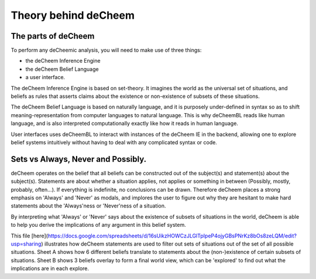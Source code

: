 Theory behind deCheem
===============================================

The parts of deCheem
------------------------------------
To perform any deCheemic analysis, you will need to make use of three things:

* the deCheem Inference Engine
* the deCheem Belief Language
* a user interface.

The deCheem Inference Engine is based on set-theory. It imagines the world as the universal set of situations, and beliefs as rules that asserts claims about the existence or non-existence of subsets of these situations. 

The deCheem Belief Language is based on naturally language, and it is purposely under-defined in syntax so as to shift meaning-representation from computer languages to natural language. This is why deCheemBL reads like human language, and is also interpreted computationally exactly like how it reads in human language.

User interfaces uses deCheemBL to interact with instances of the deCheem IE in the backend, allowing one to explore belief systems intuitively without having to deal with any complicated syntax or code.


Sets vs Always, Never and Possibly.
-----------
deCheem operates on the belief that all beliefs can be constructed out of the subject(s) and statement(s) about the subject(s). Statements are about whether a situation applies, not applies or something in between (Possibly, mostly, probably, often...). 
If everything is indefinite, no conclusions can be drawn. Therefore deCheem places a strong emphasis on 'Always' and 'Never' as modals, and implores the user to figure out why they are hesitant to make hard statements about the 'Always'ness or 'Never'ness of a situation.

By interpreting what 'Always' or 'Never' says about the existence of subsets of situations in the world, deCheem is able to help you derive the implications of any argument in this belief system. 

This file [here](https://docs.google.com/spreadsheets/d/16sUikzHOWCzJLGlTpIpeP4ojyGBsPNrKz8bOs8zeLQM/edit?usp=sharing) illustrates how deCheem statements are used to filter out sets of situations out of the set of all possible situations.
Sheet A shows how 6 different beliefs translate to statements about the (non-)existence of certain subsets of situations.
Sheet B shows 3 beliefs overlay to form a final world view, which can be 'explored' to find out what the implications are in each explore.
